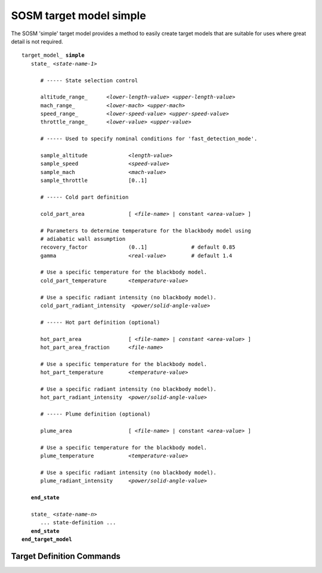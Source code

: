 .. ****************************************************************************
.. CUI//REL TO USA ONLY
..
.. The Advanced Framework for Simulation, Integration, and Modeling (AFSIM)
..
.. The use, dissemination or disclosure of data in this file is subject to
.. limitation or restriction. See accompanying README and LICENSE for details.
.. ****************************************************************************

.. _SOSM_target_model_simple:

SOSM target model simple
------------------------

The SOSM 'simple' target model provides a method to easily create target models that are suitable for uses where great
detail is not required.

.. parsed-literal::

   target_model_ **simple**
      state_ *<state-name-1>*

         # ----- State selection control

         altitude_range_      *<lower-length-value> <upper-length-value>*
         mach_range_          *<lower-mach> <upper-mach>*
         speed_range_         *<lower-speed-value> <upper-speed-value>*
         throttle_range_      *<lower-value> <upper-value>*

         # ----- Used to specify nominal conditions for 'fast_detection_mode'.

         sample_altitude             *<length-value>*
         sample_speed                *<speed-value>*
         sample_mach                 *<mach-value>*
         sample_throttle             [0..1]

         # ----- Cold part definition

         cold_part_area              [ *<file-name>* | constant *<area-value>* ]

         # Parameters to determine temperature for the blackbody model using
         # adiabatic wall assumption
         recovery_factor             (0..1]              # default 0.85
         gamma                       *<real-value>*        # default 1.4

         # Use a specific temperature for the blackbody model.
         cold_part_temperature       *<temperature-value>*

         # Use a specific radiant intensity (no blackbody model).
         cold_part_radiant_intensity  *<power/solid-angle-value>*

         # ----- Hot part definition (optional)

         hot_part_area               [ *<file-name>* | *constant <area-value>* ]
         hot_part_area_fraction      *<file-name>*

         # Use a specific temperature for the blackbody model.
         hot_part_temperature        *<temperature-value>*

         # Use a specific radiant intensity (no blackbody model).
         hot_part_radiant_intensity  *<power/solid-angle-value>*

         # ----- Plume definition (optional)

         plume_area                  [ *<file-name>* | constant *<area-value>* ]

         # Use a specific temperature for the blackbody model.
         plume_temperature           *<temperature-value>*

         # Use a specific radiant intensity (no blackbody model).
         plume_radiant_intensity     *<power/solid-angle-value>*

      **end_state**

      state_ *<state-name-n>*
         ... state-definition ...
      **end_state**
   **end_target_model**

Target Definition Commands
==========================

.. command:: target_model simple ... end_target_model
   
   Introduces a target model definition that uses the simple target model. **simple** is required.

.. command:: state <state-name> ... end_state
   
   A *state* identifies a set of target conditions to which the associated signature applies. The altitude_range_,
   mach_range_, speed_range_ and throttle_range_ define the target conditions to which the state
   applies. The contained band blocks define the associated signature files.
   
   *<state-name>* is simply a user-definable name for the state. It has no other purpose other than to uniquely identify
   the state within the target definition.
   
   .. note::
      Every target definition must have at least one state.

   .. note::
      The order of state_ definitions is important. For each detection chance, the target conditions
      are used to select the appropriate state_. The list of states is searched in the order they are defined, and the
      first one that matches the target conditions is used. If no state matches the current target conditions, the last state
      defined is used.


.. command:: altitude_range <lower-length-value> <upper-length-value>
   
   Defines the range of altitudes for which the enclosing state_ applies.
    
   **Default** No limits - altitude is not a criteria

.. command:: mach_range <lower-mach> <upper-mach>
.. command:: speed_range <lower-speed-value> <upper-speed-value>
   
   Defines the range of speeds for which the enclosing state_ applies. The range can be defined in either terms of
   Mach number or absolute speed.

.. command:: throttle_range <lower-value> <upper-value>
   
   Defines the throttle range for which the enclosing state_ applies.

